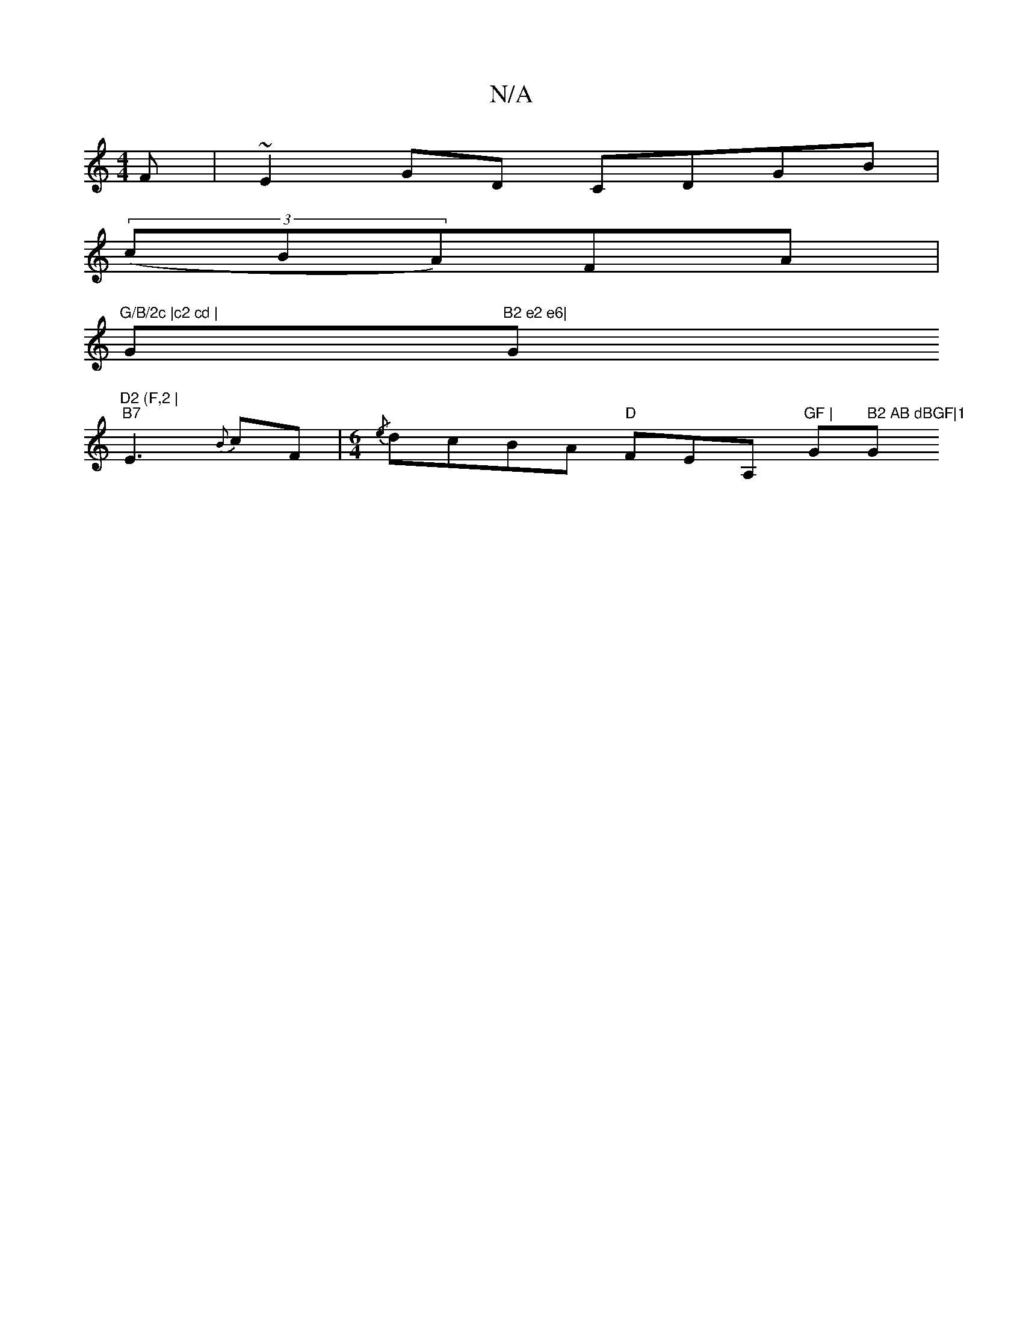 X:1
T:N/A
M:4/4
R:N/A
K:Cmajor
3 F | ~E2GD CDGB |
(3(cBA)FA|
"G/B/2c |c2 cd | "G"B2 e2 e6|"G"D2 (F,2 |
"B7"E3 {B}cF |[M:6/4]{/e}dcBA "D"FEA, "GF |"Gm" B2 AB dBGF|1"G" BGED GE{eg}f|~g3 agf|eag edc|dAF A2B|cec dfe|d^cd BAGE|FDFD A2BA